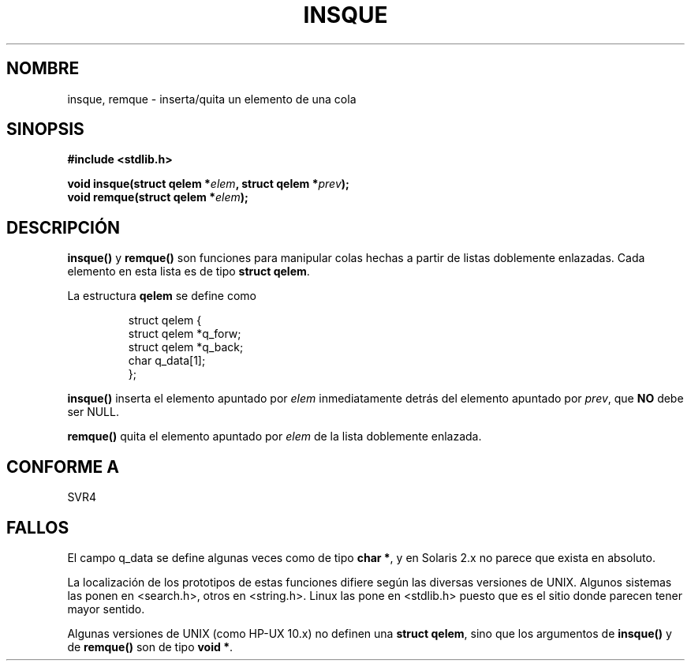 .\" peter memishian -- meem@gnu.ai.mit.edu
.\" $Id: insque.3,v 1.2 2005/03/22 01:19:25 pepin.jimenez Exp $
.\"
.\" Permission is granted to make and distribute verbatim copies of this
.\" manual provided the copyright notice and this permission notice are
.\" preserved on all copies.
.\"
.\" Permission is granted to copy and distribute modified versions of this
.\" manual under the conditions for verbatim copying, provided that the
.\" entire resulting derived work is distributed under the terms of a
.\" permission notice identical to this one
.\" 
.\" Since the Linux kernel and libraries are constantly changing, this
.\" manual page may be incorrect or out-of-date.  The author(s) assume no
.\" responsibility for errors or omissions, or for damages resulting from
.\" the use of the information contained herein.  The author(s) may not
.\" have taken the same level of care in the production of this manual,
.\" which is licensed free of charge, as they might when working
.\" professionally.
.\" 
.\" Formatted or processed versions of this manual, if unaccompanied by
.\" the source, must acknowledge the copyright and authors of this work.
.\"
.\" References consulted:
.\"   Linux libc source code (5.4.7)
.\"   Solaris 2.x, OSF/1, and HP-UX manpages
.\"   Curry's "UNIX Systems Programming for SVR4" (O'Reilly & Associates 1996)
.\"
.\" Translated into Spanish Fri Feb 27 16:47:34 CET 1998 by Gerardo
.\" Aburruzaga García <gerardo.aburruzaga@uca.es>
.\"
.TH INSQUE 3  "30 octubre 1996" "GNU" "Manual del Programador de Linux"
.SH NOMBRE
insque, remque \- inserta/quita un elemento de una cola
.SH SINOPSIS
.nf
.B #include <stdlib.h>
.sp
.BI "void insque(struct qelem *" elem ", struct qelem *" prev ");
.BI "void remque(struct qelem *" elem ");
.SH DESCRIPCIÓN
\fBinsque()\fP y \fBremque()\fP son funciones para manipular colas
hechas a partir de listas doblemente enlazadas. Cada elemento en esta
lista es de tipo \fBstruct qelem\fP.

La estructura \fBqelem\fP se define como

.RS
.nf
struct qelem {
    struct    qelem *q_forw;
    struct    qelem *q_back;
    char      q_data[1];
};
.fi
.RE

\fBinsque()\fP inserta el elemento apuntado por \fIelem\fP
inmediatamente detrás del elemento apuntado por \fIprev\fP, que
\fBNO\fP debe ser NULL. 

\fBremque()\fP quita el elemento apuntado por \fIelem\fP de la
lista doblemente enlazada.
.SH CONFORME A
SVR4
.SH FALLOS
El campo q_data se define algunas veces como de tipo \fBchar *\fP, y en
Solaris 2.x no parece que exista en absoluto.

La localización de los prototipos de estas funciones difiere según las
diversas versiones de UNIX. Algunos sistemas las ponen en <search.h>,
otros en <string.h>. Linux las pone en <stdlib.h> puesto que es el
sitio donde parecen tener mayor sentido.

Algunas versiones de UNIX (como HP-UX 10.x) no definen una 
\fBstruct qelem\fP, sino que los argumentos de \fBinsque()\fP y de
\fBremque()\fP son de tipo \fBvoid *\fP.

